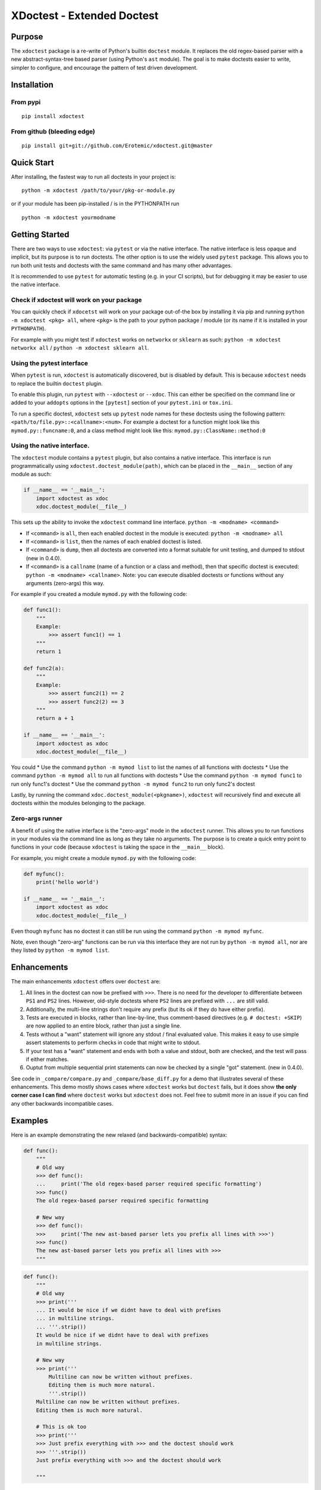 XDoctest - Extended Doctest
===========================

|Travis| |Appveyor| |Codecov| |Pypi|

Purpose
-------

The ``xdoctest`` package is a re-write of Python's builtin ``doctest``
module. It replaces the old regex-based parser with a new
abstract-syntax-tree based parser (using Python's ``ast`` module). The
goal is to make doctests easier to write, simpler to configure, and
encourage the pattern of test driven development.

Installation
------------

From pypi
^^^^^^^^^

::

    pip install xdoctest

From github (bleeding edge)
^^^^^^^^^^^^^^^^^^^^^^^^^^^

::

    pip install git+git://github.com/Erotemic/xdoctest.git@master

Quick Start
-----------

After installing, the fastest way to run all doctests in your project
is:

::

    python -m xdoctest /path/to/your/pkg-or-module.py

or if your module has been pip-installed / is in the PYTHONPATH run

::

    python -m xdoctest yourmodname

Getting Started
---------------

There are two ways to use ``xdoctest``: via ``pytest`` or via the native
interface. The native interface is less opaque and implicit, but its
purpose is to run doctests. The other option is to use the widely used
``pytest`` package. This allows you to run both unit tests and doctests
with the same command and has many other advantages.

It is recommended to use ``pytest`` for automatic testing (e.g. in your
CI scripts), but for debugging it may be easier to use the native
interface.

Check if xdoctest will work on your package
^^^^^^^^^^^^^^^^^^^^^^^^^^^^^^^^^^^^^^^^^^^

You can quickly check if ``xdocetst`` will work on your package
out-of-the box by installing it via pip and running
``python -m xdoctest <pkg> all``, where ``<pkg>`` is the path to your
python package / module (or its name if it is installed in your
``PYTHONPATH``).

For example with you might test if ``xdoctest`` works on ``networkx`` or
``sklearn`` as such: ``python -m xdoctest networkx all`` /
``python -m xdoctest sklearn all``.

Using the pytest interface
^^^^^^^^^^^^^^^^^^^^^^^^^^

When ``pytest`` is run, ``xdoctest`` is automatically discovered, but is
disabled by default. This is because ``xdoctest`` needs to replace the builtin
``doctest`` plugin.

To enable this plugin, run ``pytest`` with ``--xdoctest`` or ``--xdoc``.
This can either be specified on the command line or added to your
``addopts`` options in the ``[pytest]`` section of your ``pytest.ini``
or ``tox.ini``.

To run a specific doctest, ``xdoctest`` sets up ``pytest`` node names
for these doctests using the following pattern:
``<path/to/file.py>::<callname>:<num>``. For example a doctest for a
function might look like this ``mymod.py::funcname:0``, and a class
method might look like this: ``mymod.py::ClassName::method:0``

Using the native interface.
^^^^^^^^^^^^^^^^^^^^^^^^^^^

The ``xdoctest`` module contains a ``pytest`` plugin, but also contains
a native interface. This interface is run programmatically using
``xdoctest.doctest_module(path)``, which can be placed in the
``__main__`` section of any module as such:

.. code:: python

    if __name__ == '__main__':
        import xdoctest as xdoc
        xdoc.doctest_module(__file__)

This sets up the ability to invoke the ``xdoctest`` command line
interface. ``python -m <modname> <command>``

-  If ``<command>`` is ``all``, then each enabled doctest in the module
   is executed: ``python -m <modname> all``

-  If ``<command>`` is ``list``, then the names of each enabled doctest
   is listed.

-  If ``<command>`` is ``dump``, then all doctests are converted into a format
   suitable for unit testing, and dumped to stdout (new in 0.4.0).

-  If ``<command>`` is a ``callname`` (name of a function or a class and
   method), then that specific doctest is executed:
   ``python -m <modname> <callname>``. Note: you can execute disabled
   doctests or functions without any arguments (zero-args) this way.

For example if you created a module ``mymod.py`` with the following
code:

.. code:: python


    def func1():
        """
        Example:
            >>> assert func1() == 1
        """
        return 1

    def func2(a):
        """
        Example:
            >>> assert func2(1) == 2
            >>> assert func2(2) == 3
        """
        return a + 1

    if __name__ == '__main__':
        import xdoctest as xdoc
        xdoc.doctest_module(__file__)

You could \* Use the command ``python -m mymod list`` to list the names
of all functions with doctests \* Use the command
``python -m mymod all`` to run all functions with doctests \* Use the
command ``python -m mymod func1`` to run only func1's doctest \* Use the
command ``python -m mymod func2`` to run only func2's doctest

Lastly, by running the command ``xdoc.doctest_module(<pkgname>)``,
``xdoctest`` will recursively find and execute all doctests within the
modules belonging to the package.

Zero-args runner
^^^^^^^^^^^^^^^^

A benefit of using the native interface is the "zero-args" mode in the
``xdoctest`` runner. This allows you to run functions in your modules
via the command line as long as they take no arguments. The purpose is
to create a quick entry point to functions in your code (because
``xdoctest`` is taking the space in the ``__main__`` block).

For example, you might create a module ``mymod.py`` with the following
code:

.. code:: python

    def myfunc():
        print('hello world')

    if __name__ == '__main__':
        import xdoctest as xdoc
        xdoc.doctest_module(__file__)

Even though ``myfunc`` has no doctest it can still be run using the
command ``python -m mymod myfunc``.

Note, even though "zero-arg" functions can be run via this interface
they are not run by ``python -m mymod all``, nor are they listed by
``python -m mymod list``.

Enhancements
------------

The main enhancements ``xdoctest`` offers over ``doctest`` are:

1. All lines in the doctest can now be prefixed with ``>>>``. There is
   no need for the developer to differentiate between ``PS1`` and
   ``PS2`` lines. However, old-style doctests where ``PS2`` lines are
   prefixed with ``...`` are still valid.
2. Additionally, the multi-line strings don't require any prefix (but
   its ok if they do have either prefix).
3. Tests are executed in blocks, rather than line-by-line, thus
   comment-based directives (e.g. ``# doctest: +SKIP``) are now applied
   to an entire block, rather than just a single line.
4. Tests without a "want" statement will ignore any stdout / final
   evaluated value. This makes it easy to use simple assert statements
   to perform checks in code that might write to stdout.
5. If your test has a "want" statement and ends with both a value and
   stdout, both are checked, and the test will pass if either matches.
6. Ouptut from multiple sequential print statements can now be checked by
   a single "got" statement. (new in 0.4.0).

See code in ``_compare/compare.py`` and ``_compare/base_diff.py`` for a demo
that illustrates several of these enhancements. This demo mostly shows cases
where ``xdoctest`` works but ``doctest`` fails, but it does show **the only
corner case I can find** where ``doctest`` works but ``xdoctest`` does not.
Feel free to submit more in an issue if you can find any other backwards
incompatible cases.


Examples
--------

Here is an example demonstrating the new relaxed (and
backwards-compatible) syntax:

.. code:: python

    def func():
        """
        # Old way
        >>> def func():
        ...     print('The old regex-based parser required specific formatting')
        >>> func()
        The old regex-based parser required specific formatting

        # New way
        >>> def func():
        >>>     print('The new ast-based parser lets you prefix all lines with >>>')
        >>> func()
        The new ast-based parser lets you prefix all lines with >>>
        """

.. code:: python

    def func():
        """
        # Old way
        >>> print('''
        ... It would be nice if we didnt have to deal with prefixes
        ... in multiline strings.
        ... '''.strip())
        It would be nice if we didnt have to deal with prefixes
        in multiline strings.

        # New way
        >>> print('''
            Multiline can now be written without prefixes.
            Editing them is much more natural.
            '''.strip())
        Multiline can now be written without prefixes.
        Editing them is much more natural.

        # This is ok too
        >>> print('''
        >>> Just prefix everything with >>> and the doctest should work
        >>> '''.strip())
        Just prefix everything with >>> and the doctest should work

        """

Google style doctest support
----------------------------

Additionally, this module is written using
`Google-style <https://sphinxcontrib-napoleon.readthedocs.io/en/latest/>`__
docstrings, and as such, the module was originally written to directly
utilize them. However, for backwards compatibility and ease of
integration into existing software, the pytest plugin defaults to using
the more normal "freestyle" doctests that can be found anywhere in the
code.

To make use of Google-style docstrings, pytest can be run with the
option ``--xdoctest-style=google``, which causes xdoctest to only look
for doctests in Google "docblocks" with an ``Example:`` or ``Doctest:``
tag.

Notes on Got/Want tests
-----------------------

The new got/want tester is very permissive by default; it ignores
differences in whitespace, tries to normalize for python 2/3
Unicode/bytes differences, ANSI formatting, and it uses the old doctest
ELLIPSIS fuzzy matcher by default. If the "got" text matches the "want"
text at any point, the test passes.

Currently, this permissiveness is not highly configurable as it was in
the original doctest module. It is an open question as to whether or not
this module should support that level of configuration. If the test
requires a high degree of specificity in the got/want checker, it may
just be better to use an ``assert`` statement.

Backwards Incompatibility
-------------------------

There are a few cases that are currently backwards incompatible.

Evaluating multiple items in a for loop no longer works:

.. code:: python

        >>> for i in range(2):
        ...     '%s' % i
        ...
        '0'
        '1'

Instead do:

.. code:: python

        >>> for i in range(2):
        ...     print('%s' % i)
        ...
        0
        1

Current Limitations and TODO:
-----------------------------

This module is in a working state and can be used, but it is still under
development.

Parsing:
^^^^^^^^

-  [x] Parse freeform-style doctest examples
-  [x] Parse google-style doctest examples
-  [ ] Parse numpy-style doctest examples

Checking:
^^^^^^^^^

-  [x] Support got/want testing with stdout.
-  [x] Support got/want testing with evaluated statements.
-  [x] Support got/want testing with ``NORMALIZED_WHITESPACE`` and
   ``ELLIPSES`` by default
-  [x] Support toggling got/want directives for backwards compatibility?
-  [x] Support got/want testing with exceptions.

Reporting:
^^^^^^^^^^

-  [x] Optional colored output
-  [x] Support advanced got/want reporting directive for backwards
   compatibility (e.g udiff, ndiff)

Running:
^^^^^^^^

-  [x] Standalone ``doctest_module`` entry point.
-  [x] Plugin based ``pytest`` entry point.
-  [x] Defaults to static parsing doctests
-  [x] Ability to dynamically parse doctests
-  [x] Can run tests in extension modules
-  [ ] Add dynamic parsing to pytest plugin

Directives
~~~~~~~~~~

-  [x] multi-line directives (new feature, not in doctest)
-  [x] ``# doctest: +SKIP`` inline directive
-  [x] ``# doctest: +SKIP`` global directive
-  [x] ``# doctest: -NORMALIZED_WHITESPACE`` inline directive
-  [x] ``# doctest: -ELLIPSES`` inline directive
-  [x] ``# doctest: +REPORT_NDIFF`` inline directive
-  [x] ``# doctest: +REPORT_UDIFF`` inline directive

Testing:
^^^^^^^^

-  [x] Tests of core module components
-  [x] Register on pypi
-  [x] CI-via Travis
-  [x] CI-via AppVeyor
-  [x] Coverage
-  [ ] Add a small pybind11 extension module that demonstrates how tests
   can be defined and run in extension modules
-  [ ] 95% or better coverage (note reported coverage is artificially
   small due to issues with coverage of pytest plugins)

Documentation:
^^^^^^^^^^^^^^

-  [x] Basic docstring docs
-  [x] Basic readme
-  [x] Improve readme
-  [ ] Further improve readme
-  [ ] Auto-generate read-the-docs Documentation
-  [ ] Getting Started documentation in read-the-docs


Uncategorized:
^^^^^^^^^^^^^^

-  [x] Make a new default mode: auto, which first tries google-style,
   and then fallback to freeform mode if no doctests are found or if an
   error occurs. (new in 0.4.0)
- [x] multi-part got / want "delayed" matching (new in 0.4.0). 
- [x] fix the higlighting of the "got" string when dumping test results (new in 0.4.0)
- [ ] Write a plugin to sphinx so it uses xdoctest instead of doctest?

.. |Travis| image:: https://img.shields.io/travis/Erotemic/xdoctest/master.svg?label=Travis%20CI
   :target: https://travis-ci.org/Erotemic/xdoctest
.. |Appveyor| image:: https://ci.appveyor.com/api/projects/status/github/Erotemic/xdoctest?branch=master&svg=True
   :target: https://ci.appveyor.com/project/Erotemic/xdoctest/branch/master
.. |Codecov| image:: https://codecov.io/github/Erotemic/xdoctest/badge.svg?branch=master&service=github
   :target: https://codecov.io/github/Erotemic/xdoctest?branch=master
.. |Pypi| image:: https://img.shields.io/pypi/v/xdoctest.svg
   :target: https://pypi.python.org/pypi/xdoctest
